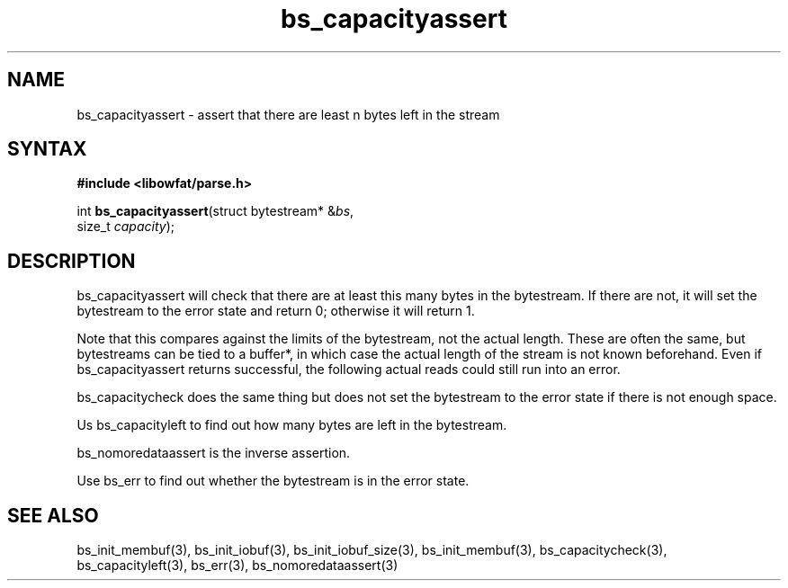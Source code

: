 .TH bs_capacityassert 3
.SH NAME
bs_capacityassert \- assert that there are least n bytes left in the stream
.SH SYNTAX
.B #include <libowfat/parse.h>

int \fBbs_capacityassert\fR(struct bytestream* &\fIbs\fR,
                size_t \fIcapacity\fR);
.SH DESCRIPTION
bs_capacityassert will check that there are at least this many bytes in
the bytestream. If there are not, it will set the bytestream to the
error state and return 0; otherwise it will return 1.

Note that this compares against the limits of the bytestream, not the
actual length. These are often the same, but bytestreams can be tied
to a buffer*, in which case the actual length of the stream is not known
beforehand. Even if bs_capacityassert returns successful, the following
actual reads could still run into an error.

bs_capacitycheck does the same thing but does not set the bytestream to
the error state if there is not enough space.

Us bs_capacityleft to find out how many bytes are left in the bytestream.

bs_nomoredataassert is the inverse assertion.

Use bs_err to find out whether the bytestream is in the error state.
.SH "SEE ALSO"
bs_init_membuf(3), bs_init_iobuf(3), bs_init_iobuf_size(3),
bs_init_membuf(3), bs_capacitycheck(3), bs_capacityleft(3),
bs_err(3), bs_nomoredataassert(3)
